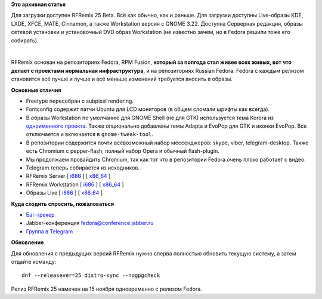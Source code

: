 .. title: Вышел RFRemix 25 Beta
.. slug: Вышел-rfremix-25-beta
.. date: 2016-10-12 21:53:26
.. tags:
.. category:
.. link:
.. description:
.. type: text
.. author: Tigro

**Это архивная статья**


Для загрузки доступен RFRemix 25 Beta. Всё как обычно, как и раньше. Для
загрузки доступны Live-образы KDE, LXDE, XFCE, MATE, Cinnamon, а также
Workstation версия с GNOME 3.22. Доступна Серверная редакция, образы
сетевой установки и установочный DVD образ Workstation (не известно
зачем, но в Fedora решили тоже его собирать).


| 

|25|

RFRemix основан на репозиториях Fedora, RPM Fusion, **который за полгода
стал живее всех живых, вот что делает с проектами нормальная
инфраструктура**, и на репозиториях Russian Fedora. Fedora с каждым
релизом становится всё лучше и лучше и всё меньше изменений требуется
вносить в образы.


**Основные отличия**

-  Freetype пересобран с subpixel rendering.

-  Fontconfig содержит патчи Ubuntu для LCD мониторов (в общем сломали
   шрифты как всегда).

-  В образы Workstation по умолчанию для GNOME Shell (не для GTK)
   используется тема Korora из `одноименного
   проекта <https://kororaproject.org/>`__. Также опционально добавлены
   темы Adapta и EvoPop для GTK и иконки EvoPop. Все отключается и
   включается в ``gnome-tweak-tool``.
-  В репозитории содержится почти всевозможный набор мессенджеров:
   skype, viber, telegram-desktop. Также есть Chromium с pepper-flash,
   полный набор Opera и обычный flash-plugin.

-  Мы продолжаем провайдить Chromium, так как тот что в репозитории
   Fedora очень плохо работает с видео.

-  Telegram теперь собирается из исходников.


-  RFRemix Server [
   `i686 <https://mirror.yandex.ru/fedora/russianfedora/test/releases/RFRemix/25_Beta/Server/i386/iso/>`__
   ] [
   `x86\_64 <https://mirror.yandex.ru/fedora/russianfedora/releases/test/RFRemix/25_Beta/Server/x86_64/iso/>`__
   ]
-  RFRemix Workstation [
   `i686 <https://mirror.yandex.ru/fedora/russianfedora/test/releases/RFRemix/25_Beta/Workstation/i386/iso/>`__
   ] [
   `x86\_64 <https://mirror.yandex.ru/fedora/russianfedora/releases/test/RFRemix/25_Beta/Workstation/x86_64/iso>`__
   ]
-  Образы Live [
   `i686 <https://mirror.yandex.ru/fedora/russianfedora/releases/test/RFRemix/25_Beta/Live/i686/>`__
   ] [
   `x86\_64 <https://mirror.yandex.ru/fedora/russianfedora/releases/test/RFRemix/25_Beta/Live/x86_64>`__
   ]

**Куда сходить спросить, пожаловаться**

-  `Баг-трекер <http://redmine.russianfedora.pro/>`__
-  Jabber-конференция fedora@conference.jabber.ru
-  `Группа в Telegram <https://telegram.me/russianfedora>`__

**Обновление**

Для обновления с предыдущих версий RFRemix нужно сперва полностью
обновить текущую систему, а затем отдайте команду:

::

    dnf --releasever=25 distro-sync --nogpgcheck

Релиз RFRemix 25 намечен на 15 ноября одновременно с релизом Fedora.


.. |25| image:: http://tigro.info/wp/wp-content/uploads/2016/10/25-1024x768.png
   :class: aligncenter size-large wp-image-3293
   :width: 600px
   :height: 450px
   :target: http://tigro.info/wp/wp-content/uploads/2016/10/25.png
